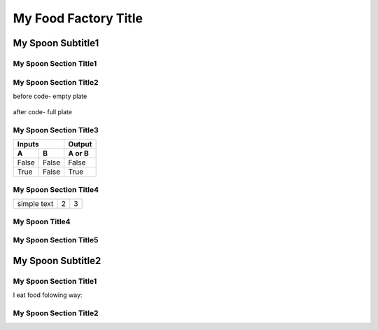 ======================
 My Food Factory Title
======================

---------------------
  My Spoon Subtitle1
---------------------

My Spoon Section Title1
======================
.. image:: ../images/fruit-2367029_1920.jpg



My Spoon Section Title2
======================

before code- empty plate

    .. literalinclude:: ../hellofood.c
         :lines: 1,3,5-16
    
after code- full plate


My Spoon Section Title3
======================
=====  =====  ======
   Inputs     Output
------------  ------
  A      B    A or B
=====  =====  ======
False  False  False
True   False  True
=====  =====  ======


My Spoon Section Title4
========================

.. tabularcolumns:: |l|c|p{5cm}|

+--------------+---+-----------+
|  simple text | 2 | 3         |
+--------------+---+-----------+

My Spoon Title4
======================
My Spoon Section Title5
======================

---------------------
  My Spoon Subtitle2
---------------------
My Spoon Section Title1
======================

I eat food folowing way:


My Spoon Section Title2
======================










